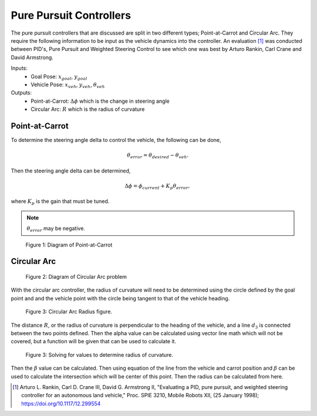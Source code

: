 Pure Pursuit Controllers
========================

The pure pursuit controllers that are discussed are split in two different types; Point-at-Carrot and Circular Arc. They require the following
information to be input as the vehicle dynamics into the controller. An evaluation [1]_ was conducted between PID's, Pure Pursuit and Weighted Steering Control
to see which one was best by Arturo Rankin, Carl Crane and David Armstrong.

Inputs: 
    * Goal Pose: :math:`x_{goal}`, :math:`y_{goal}`
    * Vehicle Pose: :math:`x_{veh}`, :math:`y_{veh}`, :math:`\theta_{veh}`
  
Outputs:
    * Point-at-Carrot: :math:`\Delta \phi` which is the change in steering angle 
    * Circular Arc: :math:`R` which is the radius of curvature

Point-at-Carrot
^^^^^^^^^^^^^^^
To determine the steering angle delta to control the vehicle, the following can be done,

.. math::

    \theta_{error} = \theta_{desired} - \theta_{veh} .

Then the steering angle delta can be determined,

.. math::

    \Delta \phi = \phi_{current} + K_p \theta_{error},

where :math:`K_p` is the gain that must be tuned.

.. note:: :math:`\theta_{error}` may be negative.

.. figure:: images/point_carrot.png
    :alt: Pure Pursuit: Point-at-Carrot diagram
    :width: 75%
    
    Figure 1: Diagram of Point-at-Carrot

Circular Arc
^^^^^^^^^^^^

.. figure:: images/circ_arc1.png
    :alt: Pure Pursuit: Circular Arc initial
    :width: 75%
    
    Figure 2: Diagram of Circular Arc problem

With the circular arc controller, the radius of curvature will need to be determined using the circle defined by the goal 
point and and the vehicle point with the circle being tangent to that of the vehicle heading.

.. figure:: images/circ_arc2.png
    :alt: Pure Pursuit: Circular Arc initial
    :width: 75%
    
    Figure 3: Circular Arc Radius figure.

The distance :math:`R`, or the radius of curvature is perpendicular to the heading of the vehicle, 
and a line :math:`d_3` is connected between the two points defined. Then the alpha value can be calculated using vector line math which will not be covered,
but a function will be given that can be used to calculate it.

.. figure:: images/circ_arc2.png
    :alt: Pure Pursuit: Circular Arc determination of radius of curvature
    :width: 75%
    
    Figure 3: Solving for values to determine radius of curvature.

Then the :math:`\beta` value can be calculated. Then using equation of the line from the vehicle and carrot position and :math:`\beta` can be used
to calculate the intersection which will be center of this point. Then the radius can be calculated from here.

.. [1] Arturo L. Rankin, Carl D. Crane III, David G. Armstrong II, "Evaluating a PID, pure pursuit, and weighted steering controller for an autonomous land vehicle," Proc. SPIE 3210, Mobile Robots XII, (25 January 1998); https://doi.org/10.1117/12.299554






